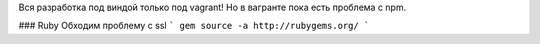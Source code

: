 Вся разработка под виндой только под vagrant!
Но в вагранте пока есть проблема с npm.

### Ruby
Обходим проблему с ssl
```
gem source -a http://rubygems.org/ 
```